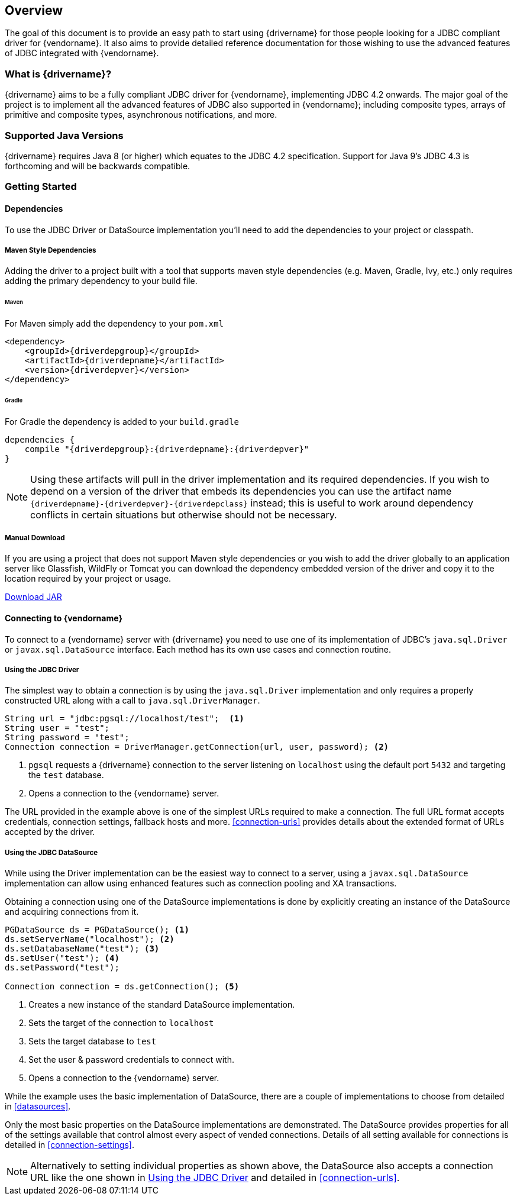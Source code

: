 :jdbc-driver-type4: https://en.wikipedia.org/wiki/JDBC_driver#Type_4_driver_–_Database-Protocol_driver_(Pure_Java_driver)

[[overview]]
== Overview

The goal of this document is to provide an easy path to start using {drivername} for those people looking for
a JDBC compliant driver for {vendorname}. It also aims to provide detailed reference documentation for those
wishing to use the advanced features of JDBC integrated with {vendorname}.

[[overview-what-is]]
=== What is {drivername}?

{drivername} aims to be a fully compliant JDBC driver for {vendorname}, implementing JDBC 4.2 onwards.
The major goal of the project is to implement all the advanced features of JDBC also supported in
{vendorname}; including composite types, arrays of primitive and composite types, asynchronous
notifications, and more.

[[overview-java-versions]]
=== Supported Java Versions

{drivername} requires Java 8 (or higher) which equates to the JDBC 4.2 specification. Support for Java 9's
JDBC 4.3 is forthcoming and will be backwards compatible.

[[overview-getting-started]]
=== Getting Started


[[overview-getting-started-deps]]
==== Dependencies

To use the JDBC Driver or DataSource implementation you'll need to add the dependencies to your project or classpath.

===== Maven Style Dependencies

Adding the driver to a project built with a tool that supports maven style dependencies (e.g. Maven, Gradle, Ivy,
 etc.) only requires adding the primary dependency to your build file.

====== Maven
For Maven simply add the dependency to your `pom.xml`

[source,xml,subs="attributes+"]
----
<dependency>
    <groupId>{driverdepgroup}</groupId>
    <artifactId>{driverdepname}</artifactId>
    <version>{driverdepver}</version>
</dependency>
----

====== Gradle
For Gradle the dependency is added to your `build.gradle`

[source,groovy,subs="attributes"]
----
dependencies {
    compile "{driverdepgroup}:{driverdepname}:{driverdepver}"
}
----

NOTE: Using these artifacts will pull in the driver implementation and its required dependencies. If you wish
to depend on a version of the driver that embeds its dependencies you can use the artifact name
`{driverdepname}-{driverdepver}-{driverdepclass}` instead; this is useful to work around dependency conflicts in certain
situations but otherwise should not be necessary.

===== Manual Download

If you are using a project that does not support Maven style dependencies or you wish to add the driver globally to
an application server like Glassfish, WildFly or Tomcat you can download the dependency embedded version of the
driver and copy it to the location required by your project or usage.

http://oss.sonatype.org/service/local/artifact/maven/redirect?r={driverdeprepo}&g={driverdepgroup}&a={driverdepname}&c={driverdepclass}&v={driverdepver}[Download JAR]


[[overview-getting-started-connect]]
==== Connecting to {vendorname}

To connect to a {vendorname} server with {drivername} you need to use one of its implementation of JDBC's
`java.sql.Driver` or `javax.sql.DataSource` interface.  Each method has its own use cases and connection
 routine.

[[overview-getting-started-connect-driver]]
===== Using the JDBC Driver

The simplest way to obtain a connection is by using the `java.sql.Driver` implementation and only
 requires a properly constructed URL along with a call to `java.sql.DriverManager`.

[source,java]
----
String url = "jdbc:pgsql://localhost/test";  <1>
String user = "test";
String password = "test";
Connection connection = DriverManager.getConnection(url, user, password); <2>
----
<1> `pgsql` requests a {drivername} connection to the server listening on `localhost`
    using the default port `5432` and targeting the `test` database.
<2> Opens a connection to the {vendorname} server.

The URL provided in the example above is one of the simplest URLs required to make a connection. The
full URL format accepts credentials, connection settings, fallback hosts and more. <<connection-urls>>
provides details about the extended format of URLs accepted by the driver.


[[overview-getting-started-connect-ds]]
===== Using the JDBC DataSource

While using the Driver implementation can be the easiest way to connect to a server, using a
`javax.sql.DataSource` implementation can allow using enhanced features such as connection pooling
and XA transactions.

Obtaining a connection using one of the DataSource implementations is done by explicitly
 creating an instance of the DataSource and acquiring connections from it.

[source,java]
----
PGDataSource ds = PGDataSource(); <1>
ds.setServerName("localhost"); <2>
ds.setDatabaseName("test"); <3>
ds.setUser("test"); <4>
ds.setPassword("test");

Connection connection = ds.getConnection(); <5>
----
<1> Creates a new instance of the standard DataSource implementation.
<2> Sets the target of the connection to `localhost`
<3> Sets the target database to `test`
<4> Set the user & password credentials to connect with.
<5> Opens a connection to the {vendorname} server.

While the example uses the basic implementation of DataSource, there are a couple of implementations
to choose from detailed in <<datasources>>.

Only the most basic properties on the DataSource implementations are demonstrated. The DataSource
provides properties for all of the settings available that control almost every aspect of vended
connections. Details of all setting available for connections is detailed in <<connection-settings>>.

NOTE: Alternatively to setting individual properties as shown above, the DataSource also accepts a
connection URL like the one shown in <<overview-getting-started-connect-driver>> and detailed in
<<connection-urls>>.

